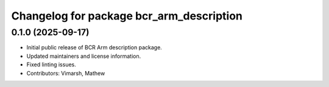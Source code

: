 ^^^^^^^^^^^^^^^^^^^^^^^^^^^^^^^^^^^^^^^^^
Changelog for package bcr_arm_description
^^^^^^^^^^^^^^^^^^^^^^^^^^^^^^^^^^^^^^^^^

0.1.0 (2025-09-17)
------------------
* Initial public release of BCR Arm description package.
* Updated maintainers and license information.
* Fixed linting issues.
* Contributors: Vimarsh, Mathew
